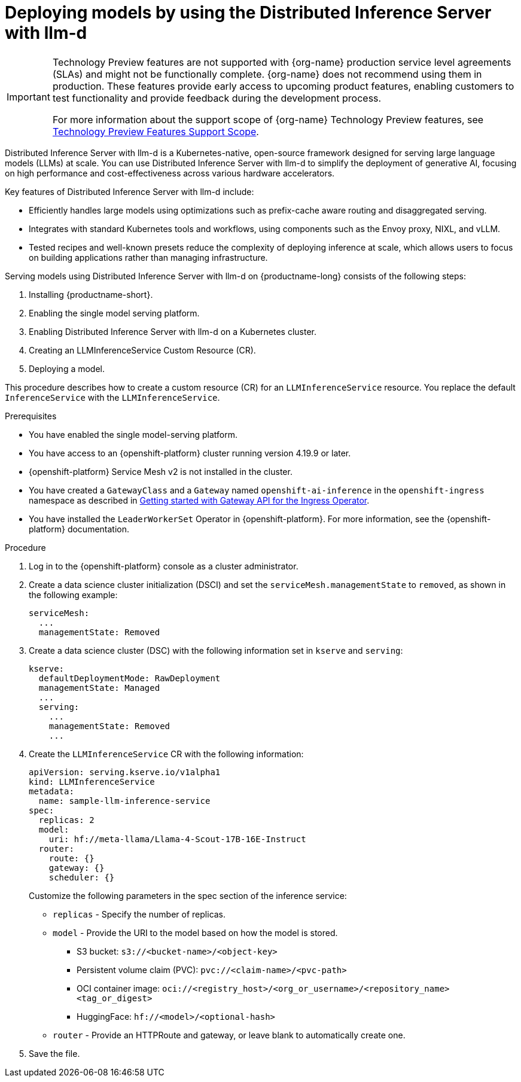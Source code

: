 :_module-type: PROCEDURE

[id="deploying-models-using-distributed-inference_{context}"]
= Deploying models by using the Distributed Inference Server with llm-d

[role='_abstract']

ifndef::upstream[]
[IMPORTANT]
====
ifdef::self-managed[]
Distributed Inference Server with llm-d is currently available in {productname-long} {vernum} as a Technology Preview feature.
endif::[]
ifdef::cloud-service[]
Distributed Inference Server with llm-d is currently available in {productname-long} as a Technology Preview feature.
endif::[]
Technology Preview features are not supported with {org-name} production service level agreements (SLAs) and might not be functionally complete.
{org-name} does not recommend using them in production.
These features provide early access to upcoming product features, enabling customers to test functionality and provide feedback during the development process.

For more information about the support scope of {org-name} Technology Preview features, see link:https://access.redhat.com/support/offerings/techpreview/[Technology Preview Features Support Scope].
====
endif::[]

Distributed Inference Server with llm-d is a Kubernetes-native, open-source framework designed for serving large language models (LLMs) at scale. You can use Distributed Inference Server with llm-d to simplify the deployment of generative AI, focusing on high performance and cost-effectiveness across various hardware accelerators.

Key features of Distributed Inference Server with llm-d include:

* Efficiently handles large models using  optimizations such as prefix-cache aware routing and disaggregated serving.
* Integrates with standard Kubernetes tools and workflows, using components such as the Envoy proxy, NIXL, and vLLM.
* Tested recipes and well-known presets reduce the complexity of deploying inference at scale, which allows users to focus on building applications rather than managing infrastructure.

Serving models using Distributed Inference Server with llm-d on {productname-long} consists of the following steps:

. Installing {productname-short}.
. Enabling the single model serving platform.
. Enabling Distributed Inference Server with llm-d on a Kubernetes cluster.
. Creating an LLMInferenceService Custom Resource (CR).
. Deploying a model.

This procedure describes how to create a custom resource (CR) for an `LLMInferenceService` resource. You replace the default `InferenceService` with the `LLMInferenceService`.

.Prerequisites

* You have enabled the single model-serving platform.
* You have access to an {openshift-platform} cluster running version 4.19.9 or later.
* {openshift-platform} Service Mesh v2 is not installed in the cluster.
* You have created a `GatewayClass` and a `Gateway` named `openshift-ai-inference` in the `openshift-ingress` namespace as described in link:https://docs.okd.io/latest/networking/ingress_load_balancing/configuring_ingress_cluster_traffic/ingress-gateway-api.html#nw-ingress-gateway-api-enable_ingress-gateway-api[Getting started with Gateway API for the Ingress Operator]. 
* You have installed the `LeaderWorkerSet` Operator in {openshift-platform}. For more information, see the {openshift-platform} documentation.

ifndef::disconnected[]
.Procedure

. Log in to the {openshift-platform} console as a cluster administrator.

. Create a data science cluster initialization (DSCI) and set the `serviceMesh.managementState` to `removed`, as shown in the following example:
+
[source]
----
serviceMesh:
  ...
  managementState: Removed
----

. Create a data science cluster (DSC) with the following information set in `kserve` and `serving`:
+
[source]
----
kserve:
  defaultDeploymentMode: RawDeployment
  managementState: Managed
  ...
  serving:
    ...
    managementState: Removed
    ...
----

. Create the `LLMInferenceService` CR with the following information:
+
--
[source]
----
apiVersion: serving.kserve.io/v1alpha1
kind: LLMInferenceService
metadata:
  name: sample-llm-inference-service
spec:
  replicas: 2
  model:
    uri: hf://meta-llama/Llama-4-Scout-17B-16E-Instruct
  router: 
    route: {}
    gateway: {}
    scheduler: {}
----

Customize the following parameters in the spec section of the inference service:

* `replicas` - Specify the number of replicas.
* `model` - Provide the URI to the model based on how the model is stored. 
** S3 bucket:  `s3://<bucket-name>/<object-key>`
** Persistent volume claim (PVC): `pvc://<claim-name>/<pvc-path>`
** OCI container image: `oci://<registry_host>/<org_or_username>/<repository_name><tag_or_digest>`
** HuggingFace: `hf://<model>/<optional-hash>`
* `router` - Provide an HTTPRoute and gateway, or leave blank to automatically create one.
--

. Save the file.

endif::[]

ifdef::disconnected[]

.Procedure

. link:https://docs.redhat.com/en/documentation/red_hat_openshift_ai_self-managed/2.23/html/installing_and_uninstalling_openshift_ai_self-managed_in_a_disconnected_environment/deploying-openshift-ai-in-a-disconnected-environment_install[Install OpenShift AI in a disconnected environment].  
. During the installation, modify the example image set configuration file. For more information, see step 4 of link:https://docs.redhat.com/en/documentation/red_hat_openshift_ai_self-managed/latest/html/installing_and_uninstalling_openshift_ai_self-managed_in_a_disconnected_environment/deploying-openshift-ai-in-a-disconnected-environment_install#mirroring-images-to-a-private-registry-for-a-disconnected-installation_install[Mirroring images to a private registry for a disconnected installation].
. In the list of additional images retrieved from the disconnected installer helper page, add the following image:
+
[source]
----
ghcr.io/llm-d/llm-d-dev@sha256:51855b55541b7b81b5f2030409c5894eaf2debd8146f716ee63973df82d97a0a
----
endif::[]


